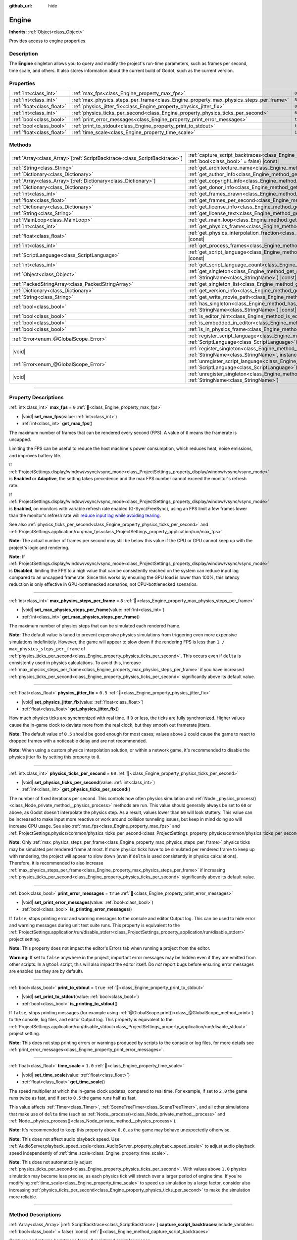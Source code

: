 :github_url: hide

.. DO NOT EDIT THIS FILE!!!
.. Generated automatically from Godot engine sources.
.. Generator: https://github.com/godotengine/godot/tree/master/doc/tools/make_rst.py.
.. XML source: https://github.com/godotengine/godot/tree/master/doc/classes/Engine.xml.

.. _class_Engine:

Engine
======

**Inherits:** :ref:`Object<class_Object>`

Provides access to engine properties.

.. rst-class:: classref-introduction-group

Description
-----------

The **Engine** singleton allows you to query and modify the project's run-time parameters, such as frames per second, time scale, and others. It also stores information about the current build of Godot, such as the current version.

.. rst-class:: classref-reftable-group

Properties
----------

.. table::
   :widths: auto

   +---------------------------+---------------------------------------------------------------------------------------+----------+
   | :ref:`int<class_int>`     | :ref:`max_fps<class_Engine_property_max_fps>`                                         | ``0``    |
   +---------------------------+---------------------------------------------------------------------------------------+----------+
   | :ref:`int<class_int>`     | :ref:`max_physics_steps_per_frame<class_Engine_property_max_physics_steps_per_frame>` | ``8``    |
   +---------------------------+---------------------------------------------------------------------------------------+----------+
   | :ref:`float<class_float>` | :ref:`physics_jitter_fix<class_Engine_property_physics_jitter_fix>`                   | ``0.5``  |
   +---------------------------+---------------------------------------------------------------------------------------+----------+
   | :ref:`int<class_int>`     | :ref:`physics_ticks_per_second<class_Engine_property_physics_ticks_per_second>`       | ``60``   |
   +---------------------------+---------------------------------------------------------------------------------------+----------+
   | :ref:`bool<class_bool>`   | :ref:`print_error_messages<class_Engine_property_print_error_messages>`               | ``true`` |
   +---------------------------+---------------------------------------------------------------------------------------+----------+
   | :ref:`bool<class_bool>`   | :ref:`print_to_stdout<class_Engine_property_print_to_stdout>`                         | ``true`` |
   +---------------------------+---------------------------------------------------------------------------------------+----------+
   | :ref:`float<class_float>` | :ref:`time_scale<class_Engine_property_time_scale>`                                   | ``1.0``  |
   +---------------------------+---------------------------------------------------------------------------------------+----------+

.. rst-class:: classref-reftable-group

Methods
-------

.. table::
   :widths: auto

   +----------------------------------------------------------------------------+-------------------------------------------------------------------------------------------------------------------------------------------------------------+
   | :ref:`Array<class_Array>`\[:ref:`ScriptBacktrace<class_ScriptBacktrace>`\] | :ref:`capture_script_backtraces<class_Engine_method_capture_script_backtraces>`\ (\ include_variables\: :ref:`bool<class_bool>` = false\ ) |const|          |
   +----------------------------------------------------------------------------+-------------------------------------------------------------------------------------------------------------------------------------------------------------+
   | :ref:`String<class_String>`                                                | :ref:`get_architecture_name<class_Engine_method_get_architecture_name>`\ (\ ) |const|                                                                       |
   +----------------------------------------------------------------------------+-------------------------------------------------------------------------------------------------------------------------------------------------------------+
   | :ref:`Dictionary<class_Dictionary>`                                        | :ref:`get_author_info<class_Engine_method_get_author_info>`\ (\ ) |const|                                                                                   |
   +----------------------------------------------------------------------------+-------------------------------------------------------------------------------------------------------------------------------------------------------------+
   | :ref:`Array<class_Array>`\[:ref:`Dictionary<class_Dictionary>`\]           | :ref:`get_copyright_info<class_Engine_method_get_copyright_info>`\ (\ ) |const|                                                                             |
   +----------------------------------------------------------------------------+-------------------------------------------------------------------------------------------------------------------------------------------------------------+
   | :ref:`Dictionary<class_Dictionary>`                                        | :ref:`get_donor_info<class_Engine_method_get_donor_info>`\ (\ ) |const|                                                                                     |
   +----------------------------------------------------------------------------+-------------------------------------------------------------------------------------------------------------------------------------------------------------+
   | :ref:`int<class_int>`                                                      | :ref:`get_frames_drawn<class_Engine_method_get_frames_drawn>`\ (\ )                                                                                         |
   +----------------------------------------------------------------------------+-------------------------------------------------------------------------------------------------------------------------------------------------------------+
   | :ref:`float<class_float>`                                                  | :ref:`get_frames_per_second<class_Engine_method_get_frames_per_second>`\ (\ ) |const|                                                                       |
   +----------------------------------------------------------------------------+-------------------------------------------------------------------------------------------------------------------------------------------------------------+
   | :ref:`Dictionary<class_Dictionary>`                                        | :ref:`get_license_info<class_Engine_method_get_license_info>`\ (\ ) |const|                                                                                 |
   +----------------------------------------------------------------------------+-------------------------------------------------------------------------------------------------------------------------------------------------------------+
   | :ref:`String<class_String>`                                                | :ref:`get_license_text<class_Engine_method_get_license_text>`\ (\ ) |const|                                                                                 |
   +----------------------------------------------------------------------------+-------------------------------------------------------------------------------------------------------------------------------------------------------------+
   | :ref:`MainLoop<class_MainLoop>`                                            | :ref:`get_main_loop<class_Engine_method_get_main_loop>`\ (\ ) |const|                                                                                       |
   +----------------------------------------------------------------------------+-------------------------------------------------------------------------------------------------------------------------------------------------------------+
   | :ref:`int<class_int>`                                                      | :ref:`get_physics_frames<class_Engine_method_get_physics_frames>`\ (\ ) |const|                                                                             |
   +----------------------------------------------------------------------------+-------------------------------------------------------------------------------------------------------------------------------------------------------------+
   | :ref:`float<class_float>`                                                  | :ref:`get_physics_interpolation_fraction<class_Engine_method_get_physics_interpolation_fraction>`\ (\ ) |const|                                             |
   +----------------------------------------------------------------------------+-------------------------------------------------------------------------------------------------------------------------------------------------------------+
   | :ref:`int<class_int>`                                                      | :ref:`get_process_frames<class_Engine_method_get_process_frames>`\ (\ ) |const|                                                                             |
   +----------------------------------------------------------------------------+-------------------------------------------------------------------------------------------------------------------------------------------------------------+
   | :ref:`ScriptLanguage<class_ScriptLanguage>`                                | :ref:`get_script_language<class_Engine_method_get_script_language>`\ (\ index\: :ref:`int<class_int>`\ ) |const|                                            |
   +----------------------------------------------------------------------------+-------------------------------------------------------------------------------------------------------------------------------------------------------------+
   | :ref:`int<class_int>`                                                      | :ref:`get_script_language_count<class_Engine_method_get_script_language_count>`\ (\ )                                                                       |
   +----------------------------------------------------------------------------+-------------------------------------------------------------------------------------------------------------------------------------------------------------+
   | :ref:`Object<class_Object>`                                                | :ref:`get_singleton<class_Engine_method_get_singleton>`\ (\ name\: :ref:`StringName<class_StringName>`\ ) |const|                                           |
   +----------------------------------------------------------------------------+-------------------------------------------------------------------------------------------------------------------------------------------------------------+
   | :ref:`PackedStringArray<class_PackedStringArray>`                          | :ref:`get_singleton_list<class_Engine_method_get_singleton_list>`\ (\ ) |const|                                                                             |
   +----------------------------------------------------------------------------+-------------------------------------------------------------------------------------------------------------------------------------------------------------+
   | :ref:`Dictionary<class_Dictionary>`                                        | :ref:`get_version_info<class_Engine_method_get_version_info>`\ (\ ) |const|                                                                                 |
   +----------------------------------------------------------------------------+-------------------------------------------------------------------------------------------------------------------------------------------------------------+
   | :ref:`String<class_String>`                                                | :ref:`get_write_movie_path<class_Engine_method_get_write_movie_path>`\ (\ ) |const|                                                                         |
   +----------------------------------------------------------------------------+-------------------------------------------------------------------------------------------------------------------------------------------------------------+
   | :ref:`bool<class_bool>`                                                    | :ref:`has_singleton<class_Engine_method_has_singleton>`\ (\ name\: :ref:`StringName<class_StringName>`\ ) |const|                                           |
   +----------------------------------------------------------------------------+-------------------------------------------------------------------------------------------------------------------------------------------------------------+
   | :ref:`bool<class_bool>`                                                    | :ref:`is_editor_hint<class_Engine_method_is_editor_hint>`\ (\ ) |const|                                                                                     |
   +----------------------------------------------------------------------------+-------------------------------------------------------------------------------------------------------------------------------------------------------------+
   | :ref:`bool<class_bool>`                                                    | :ref:`is_embedded_in_editor<class_Engine_method_is_embedded_in_editor>`\ (\ ) |const|                                                                       |
   +----------------------------------------------------------------------------+-------------------------------------------------------------------------------------------------------------------------------------------------------------+
   | :ref:`bool<class_bool>`                                                    | :ref:`is_in_physics_frame<class_Engine_method_is_in_physics_frame>`\ (\ ) |const|                                                                           |
   +----------------------------------------------------------------------------+-------------------------------------------------------------------------------------------------------------------------------------------------------------+
   | :ref:`Error<enum_@GlobalScope_Error>`                                      | :ref:`register_script_language<class_Engine_method_register_script_language>`\ (\ language\: :ref:`ScriptLanguage<class_ScriptLanguage>`\ )                 |
   +----------------------------------------------------------------------------+-------------------------------------------------------------------------------------------------------------------------------------------------------------+
   | |void|                                                                     | :ref:`register_singleton<class_Engine_method_register_singleton>`\ (\ name\: :ref:`StringName<class_StringName>`, instance\: :ref:`Object<class_Object>`\ ) |
   +----------------------------------------------------------------------------+-------------------------------------------------------------------------------------------------------------------------------------------------------------+
   | :ref:`Error<enum_@GlobalScope_Error>`                                      | :ref:`unregister_script_language<class_Engine_method_unregister_script_language>`\ (\ language\: :ref:`ScriptLanguage<class_ScriptLanguage>`\ )             |
   +----------------------------------------------------------------------------+-------------------------------------------------------------------------------------------------------------------------------------------------------------+
   | |void|                                                                     | :ref:`unregister_singleton<class_Engine_method_unregister_singleton>`\ (\ name\: :ref:`StringName<class_StringName>`\ )                                     |
   +----------------------------------------------------------------------------+-------------------------------------------------------------------------------------------------------------------------------------------------------------+

.. rst-class:: classref-section-separator

----

.. rst-class:: classref-descriptions-group

Property Descriptions
---------------------

.. _class_Engine_property_max_fps:

.. rst-class:: classref-property

:ref:`int<class_int>` **max_fps** = ``0`` :ref:`🔗<class_Engine_property_max_fps>`

.. rst-class:: classref-property-setget

- |void| **set_max_fps**\ (\ value\: :ref:`int<class_int>`\ )
- :ref:`int<class_int>` **get_max_fps**\ (\ )

The maximum number of frames that can be rendered every second (FPS). A value of ``0`` means the framerate is uncapped.

Limiting the FPS can be useful to reduce the host machine's power consumption, which reduces heat, noise emissions, and improves battery life.

If :ref:`ProjectSettings.display/window/vsync/vsync_mode<class_ProjectSettings_property_display/window/vsync/vsync_mode>` is **Enabled** or **Adaptive**, the setting takes precedence and the max FPS number cannot exceed the monitor's refresh rate.

If :ref:`ProjectSettings.display/window/vsync/vsync_mode<class_ProjectSettings_property_display/window/vsync/vsync_mode>` is **Enabled**, on monitors with variable refresh rate enabled (G-Sync/FreeSync), using an FPS limit a few frames lower than the monitor's refresh rate will `reduce input lag while avoiding tearing <https://blurbusters.com/howto-low-lag-vsync-on/>`__.

See also :ref:`physics_ticks_per_second<class_Engine_property_physics_ticks_per_second>` and :ref:`ProjectSettings.application/run/max_fps<class_ProjectSettings_property_application/run/max_fps>`.

\ **Note:** The actual number of frames per second may still be below this value if the CPU or GPU cannot keep up with the project's logic and rendering.

\ **Note:** If :ref:`ProjectSettings.display/window/vsync/vsync_mode<class_ProjectSettings_property_display/window/vsync/vsync_mode>` is **Disabled**, limiting the FPS to a high value that can be consistently reached on the system can reduce input lag compared to an uncapped framerate. Since this works by ensuring the GPU load is lower than 100%, this latency reduction is only effective in GPU-bottlenecked scenarios, not CPU-bottlenecked scenarios.

.. rst-class:: classref-item-separator

----

.. _class_Engine_property_max_physics_steps_per_frame:

.. rst-class:: classref-property

:ref:`int<class_int>` **max_physics_steps_per_frame** = ``8`` :ref:`🔗<class_Engine_property_max_physics_steps_per_frame>`

.. rst-class:: classref-property-setget

- |void| **set_max_physics_steps_per_frame**\ (\ value\: :ref:`int<class_int>`\ )
- :ref:`int<class_int>` **get_max_physics_steps_per_frame**\ (\ )

The maximum number of physics steps that can be simulated each rendered frame.

\ **Note:** The default value is tuned to prevent expensive physics simulations from triggering even more expensive simulations indefinitely. However, the game will appear to slow down if the rendering FPS is less than ``1 / max_physics_steps_per_frame`` of :ref:`physics_ticks_per_second<class_Engine_property_physics_ticks_per_second>`. This occurs even if ``delta`` is consistently used in physics calculations. To avoid this, increase :ref:`max_physics_steps_per_frame<class_Engine_property_max_physics_steps_per_frame>` if you have increased :ref:`physics_ticks_per_second<class_Engine_property_physics_ticks_per_second>` significantly above its default value.

.. rst-class:: classref-item-separator

----

.. _class_Engine_property_physics_jitter_fix:

.. rst-class:: classref-property

:ref:`float<class_float>` **physics_jitter_fix** = ``0.5`` :ref:`🔗<class_Engine_property_physics_jitter_fix>`

.. rst-class:: classref-property-setget

- |void| **set_physics_jitter_fix**\ (\ value\: :ref:`float<class_float>`\ )
- :ref:`float<class_float>` **get_physics_jitter_fix**\ (\ )

How much physics ticks are synchronized with real time. If ``0`` or less, the ticks are fully synchronized. Higher values cause the in-game clock to deviate more from the real clock, but they smooth out framerate jitters.

\ **Note:** The default value of ``0.5`` should be good enough for most cases; values above ``2`` could cause the game to react to dropped frames with a noticeable delay and are not recommended.

\ **Note:** When using a custom physics interpolation solution, or within a network game, it's recommended to disable the physics jitter fix by setting this property to ``0``.

.. rst-class:: classref-item-separator

----

.. _class_Engine_property_physics_ticks_per_second:

.. rst-class:: classref-property

:ref:`int<class_int>` **physics_ticks_per_second** = ``60`` :ref:`🔗<class_Engine_property_physics_ticks_per_second>`

.. rst-class:: classref-property-setget

- |void| **set_physics_ticks_per_second**\ (\ value\: :ref:`int<class_int>`\ )
- :ref:`int<class_int>` **get_physics_ticks_per_second**\ (\ )

The number of fixed iterations per second. This controls how often physics simulation and :ref:`Node._physics_process()<class_Node_private_method__physics_process>` methods are run. This value should generally always be set to ``60`` or above, as Godot doesn't interpolate the physics step. As a result, values lower than ``60`` will look stuttery. This value can be increased to make input more reactive or work around collision tunneling issues, but keep in mind doing so will increase CPU usage. See also :ref:`max_fps<class_Engine_property_max_fps>` and :ref:`ProjectSettings.physics/common/physics_ticks_per_second<class_ProjectSettings_property_physics/common/physics_ticks_per_second>`.

\ **Note:** Only :ref:`max_physics_steps_per_frame<class_Engine_property_max_physics_steps_per_frame>` physics ticks may be simulated per rendered frame at most. If more physics ticks have to be simulated per rendered frame to keep up with rendering, the project will appear to slow down (even if ``delta`` is used consistently in physics calculations). Therefore, it is recommended to also increase :ref:`max_physics_steps_per_frame<class_Engine_property_max_physics_steps_per_frame>` if increasing :ref:`physics_ticks_per_second<class_Engine_property_physics_ticks_per_second>` significantly above its default value.

.. rst-class:: classref-item-separator

----

.. _class_Engine_property_print_error_messages:

.. rst-class:: classref-property

:ref:`bool<class_bool>` **print_error_messages** = ``true`` :ref:`🔗<class_Engine_property_print_error_messages>`

.. rst-class:: classref-property-setget

- |void| **set_print_error_messages**\ (\ value\: :ref:`bool<class_bool>`\ )
- :ref:`bool<class_bool>` **is_printing_error_messages**\ (\ )

If ``false``, stops printing error and warning messages to the console and editor Output log. This can be used to hide error and warning messages during unit test suite runs. This property is equivalent to the :ref:`ProjectSettings.application/run/disable_stderr<class_ProjectSettings_property_application/run/disable_stderr>` project setting.

\ **Note:** This property does not impact the editor's Errors tab when running a project from the editor.

\ **Warning:** If set to ``false`` anywhere in the project, important error messages may be hidden even if they are emitted from other scripts. In a ``@tool`` script, this will also impact the editor itself. Do *not* report bugs before ensuring error messages are enabled (as they are by default).

.. rst-class:: classref-item-separator

----

.. _class_Engine_property_print_to_stdout:

.. rst-class:: classref-property

:ref:`bool<class_bool>` **print_to_stdout** = ``true`` :ref:`🔗<class_Engine_property_print_to_stdout>`

.. rst-class:: classref-property-setget

- |void| **set_print_to_stdout**\ (\ value\: :ref:`bool<class_bool>`\ )
- :ref:`bool<class_bool>` **is_printing_to_stdout**\ (\ )

If ``false``, stops printing messages (for example using :ref:`@GlobalScope.print()<class_@GlobalScope_method_print>`) to the console, log files, and editor Output log. This property is equivalent to the :ref:`ProjectSettings.application/run/disable_stdout<class_ProjectSettings_property_application/run/disable_stdout>` project setting.

\ **Note:** This does not stop printing errors or warnings produced by scripts to the console or log files, for more details see :ref:`print_error_messages<class_Engine_property_print_error_messages>`.

.. rst-class:: classref-item-separator

----

.. _class_Engine_property_time_scale:

.. rst-class:: classref-property

:ref:`float<class_float>` **time_scale** = ``1.0`` :ref:`🔗<class_Engine_property_time_scale>`

.. rst-class:: classref-property-setget

- |void| **set_time_scale**\ (\ value\: :ref:`float<class_float>`\ )
- :ref:`float<class_float>` **get_time_scale**\ (\ )

The speed multiplier at which the in-game clock updates, compared to real time. For example, if set to ``2.0`` the game runs twice as fast, and if set to ``0.5`` the game runs half as fast.

This value affects :ref:`Timer<class_Timer>`, :ref:`SceneTreeTimer<class_SceneTreeTimer>`, and all other simulations that make use of ``delta`` time (such as :ref:`Node._process()<class_Node_private_method__process>` and :ref:`Node._physics_process()<class_Node_private_method__physics_process>`).

\ **Note:** It's recommended to keep this property above ``0.0``, as the game may behave unexpectedly otherwise.

\ **Note:** This does not affect audio playback speed. Use :ref:`AudioServer.playback_speed_scale<class_AudioServer_property_playback_speed_scale>` to adjust audio playback speed independently of :ref:`time_scale<class_Engine_property_time_scale>`.

\ **Note:** This does not automatically adjust :ref:`physics_ticks_per_second<class_Engine_property_physics_ticks_per_second>`. With values above ``1.0`` physics simulation may become less precise, as each physics tick will stretch over a larger period of engine time. If you're modifying :ref:`time_scale<class_Engine_property_time_scale>` to speed up simulation by a large factor, consider also increasing :ref:`physics_ticks_per_second<class_Engine_property_physics_ticks_per_second>` to make the simulation more reliable.

.. rst-class:: classref-section-separator

----

.. rst-class:: classref-descriptions-group

Method Descriptions
-------------------

.. _class_Engine_method_capture_script_backtraces:

.. rst-class:: classref-method

:ref:`Array<class_Array>`\[:ref:`ScriptBacktrace<class_ScriptBacktrace>`\] **capture_script_backtraces**\ (\ include_variables\: :ref:`bool<class_bool>` = false\ ) |const| :ref:`🔗<class_Engine_method_capture_script_backtraces>`

Captures and returns backtraces from all registered script languages.

By default, the returned :ref:`ScriptBacktrace<class_ScriptBacktrace>` will only contain stack frames in editor builds and debug builds. To enable them for release builds as well, you need to enable :ref:`ProjectSettings.debug/settings/gdscript/always_track_call_stacks<class_ProjectSettings_property_debug/settings/gdscript/always_track_call_stacks>`.

If ``include_variables`` is ``true``, the backtrace will also include the names and values of any global variables (e.g. autoload singletons) at the point of the capture, as well as local variables and class member variables at each stack frame. This will however will only be respected when running the game with a debugger attached, like when running the game from the editor. To enable it for export builds as well, you need to enable :ref:`ProjectSettings.debug/settings/gdscript/always_track_local_variables<class_ProjectSettings_property_debug/settings/gdscript/always_track_local_variables>`.

\ **Warning:** When ``include_variables`` is ``true``, any captured variables can potentially (e.g. with GDScript backtraces) be their actual values, including any object references. This means that storing such a :ref:`ScriptBacktrace<class_ScriptBacktrace>` will prevent those objects from being deallocated, so it's generally recommended not to do so.

.. rst-class:: classref-item-separator

----

.. _class_Engine_method_get_architecture_name:

.. rst-class:: classref-method

:ref:`String<class_String>` **get_architecture_name**\ (\ ) |const| :ref:`🔗<class_Engine_method_get_architecture_name>`

Returns the name of the CPU architecture the Godot binary was built for. Possible return values include ``"x86_64"``, ``"x86_32"``, ``"arm64"``, ``"arm32"``, ``"rv64"``, ``"ppc64"``, ``"loongarch64"``, ``"wasm64"``, and ``"wasm32"``.

To detect whether the current build is 64-bit, or the type of architecture, don't use the architecture name. Instead, use :ref:`OS.has_feature()<class_OS_method_has_feature>` to check for the ``"64"`` feature tag, or tags such as ``"x86"`` or ``"arm"``. See the :doc:`Feature Tags <../tutorials/export/feature_tags>` documentation for more details.

\ **Note:** This method does *not* return the name of the system's CPU architecture (like :ref:`OS.get_processor_name()<class_OS_method_get_processor_name>`). For example, when running an ``x86_32`` Godot binary on an ``x86_64`` system, the returned value will still be ``"x86_32"``.

.. rst-class:: classref-item-separator

----

.. _class_Engine_method_get_author_info:

.. rst-class:: classref-method

:ref:`Dictionary<class_Dictionary>` **get_author_info**\ (\ ) |const| :ref:`🔗<class_Engine_method_get_author_info>`

Returns the engine author information as a :ref:`Dictionary<class_Dictionary>`, where each entry is an :ref:`Array<class_Array>` of strings with the names of notable contributors to the Godot Engine: ``lead_developers``, ``founders``, ``project_managers``, and ``developers``.

.. rst-class:: classref-item-separator

----

.. _class_Engine_method_get_copyright_info:

.. rst-class:: classref-method

:ref:`Array<class_Array>`\[:ref:`Dictionary<class_Dictionary>`\] **get_copyright_info**\ (\ ) |const| :ref:`🔗<class_Engine_method_get_copyright_info>`

Returns an :ref:`Array<class_Array>` of dictionaries with copyright information for every component of Godot's source code.

Every :ref:`Dictionary<class_Dictionary>` contains a ``name`` identifier, and a ``parts`` array of dictionaries. It describes the component in detail with the following entries:

- ``files`` - :ref:`Array<class_Array>` of file paths from the source code affected by this component;

- ``copyright`` - :ref:`Array<class_Array>` of owners of this component;

- ``license`` - The license applied to this component (such as "`Expat <https://en.wikipedia.org/wiki/MIT_License#Ambiguity_and_variants>`__" or "`CC-BY-4.0 <https://creativecommons.org/licenses/by/4.0/>`__").

.. rst-class:: classref-item-separator

----

.. _class_Engine_method_get_donor_info:

.. rst-class:: classref-method

:ref:`Dictionary<class_Dictionary>` **get_donor_info**\ (\ ) |const| :ref:`🔗<class_Engine_method_get_donor_info>`

Returns a :ref:`Dictionary<class_Dictionary>` of categorized donor names. Each entry is an :ref:`Array<class_Array>` of strings:

{``platinum_sponsors``, ``gold_sponsors``, ``silver_sponsors``, ``bronze_sponsors``, ``mini_sponsors``, ``gold_donors``, ``silver_donors``, ``bronze_donors``}

.. rst-class:: classref-item-separator

----

.. _class_Engine_method_get_frames_drawn:

.. rst-class:: classref-method

:ref:`int<class_int>` **get_frames_drawn**\ (\ ) :ref:`🔗<class_Engine_method_get_frames_drawn>`

Returns the total number of frames drawn since the engine started.

\ **Note:** On headless platforms, or if rendering is disabled with ``--disable-render-loop`` via command line, this method always returns ``0``. See also :ref:`get_process_frames()<class_Engine_method_get_process_frames>`.

.. rst-class:: classref-item-separator

----

.. _class_Engine_method_get_frames_per_second:

.. rst-class:: classref-method

:ref:`float<class_float>` **get_frames_per_second**\ (\ ) |const| :ref:`🔗<class_Engine_method_get_frames_per_second>`

Returns the average frames rendered every second (FPS), also known as the framerate.

.. rst-class:: classref-item-separator

----

.. _class_Engine_method_get_license_info:

.. rst-class:: classref-method

:ref:`Dictionary<class_Dictionary>` **get_license_info**\ (\ ) |const| :ref:`🔗<class_Engine_method_get_license_info>`

Returns a :ref:`Dictionary<class_Dictionary>` of licenses used by Godot and included third party components. Each entry is a license name (such as "`Expat <https://en.wikipedia.org/wiki/MIT_License#Ambiguity_and_variants>`__") and its associated text.

.. rst-class:: classref-item-separator

----

.. _class_Engine_method_get_license_text:

.. rst-class:: classref-method

:ref:`String<class_String>` **get_license_text**\ (\ ) |const| :ref:`🔗<class_Engine_method_get_license_text>`

Returns the full Godot license text.

.. rst-class:: classref-item-separator

----

.. _class_Engine_method_get_main_loop:

.. rst-class:: classref-method

:ref:`MainLoop<class_MainLoop>` **get_main_loop**\ (\ ) |const| :ref:`🔗<class_Engine_method_get_main_loop>`

Returns the instance of the :ref:`MainLoop<class_MainLoop>`. This is usually the main :ref:`SceneTree<class_SceneTree>` and is the same as :ref:`Node.get_tree()<class_Node_method_get_tree>`.

\ **Note:** The type instantiated as the main loop can changed with :ref:`ProjectSettings.application/run/main_loop_type<class_ProjectSettings_property_application/run/main_loop_type>`.

.. rst-class:: classref-item-separator

----

.. _class_Engine_method_get_physics_frames:

.. rst-class:: classref-method

:ref:`int<class_int>` **get_physics_frames**\ (\ ) |const| :ref:`🔗<class_Engine_method_get_physics_frames>`

Returns the total number of frames passed since the engine started. This number is increased every **physics frame**. See also :ref:`get_process_frames()<class_Engine_method_get_process_frames>`.

This method can be used to run expensive logic less often without relying on a :ref:`Timer<class_Timer>`:


.. tabs::

 .. code-tab:: gdscript

    func _physics_process(_delta):
        if Engine.get_physics_frames() % 2 == 0:
            pass # Run expensive logic only once every 2 physics frames here.

 .. code-tab:: csharp

    public override void _PhysicsProcess(double delta)
    {
        base._PhysicsProcess(delta);
    
        if (Engine.GetPhysicsFrames() % 2 == 0)
        {
            // Run expensive logic only once every 2 physics frames here.
        }
    }



.. rst-class:: classref-item-separator

----

.. _class_Engine_method_get_physics_interpolation_fraction:

.. rst-class:: classref-method

:ref:`float<class_float>` **get_physics_interpolation_fraction**\ (\ ) |const| :ref:`🔗<class_Engine_method_get_physics_interpolation_fraction>`

Returns the fraction through the current physics tick we are at the time of rendering the frame. This can be used to implement fixed timestep interpolation.

.. rst-class:: classref-item-separator

----

.. _class_Engine_method_get_process_frames:

.. rst-class:: classref-method

:ref:`int<class_int>` **get_process_frames**\ (\ ) |const| :ref:`🔗<class_Engine_method_get_process_frames>`

Returns the total number of frames passed since the engine started. This number is increased every **process frame**, regardless of whether the render loop is enabled. See also :ref:`get_frames_drawn()<class_Engine_method_get_frames_drawn>` and :ref:`get_physics_frames()<class_Engine_method_get_physics_frames>`.

This method can be used to run expensive logic less often without relying on a :ref:`Timer<class_Timer>`:


.. tabs::

 .. code-tab:: gdscript

    func _process(_delta):
        if Engine.get_process_frames() % 5 == 0:
            pass # Run expensive logic only once every 5 process (render) frames here.

 .. code-tab:: csharp

    public override void _Process(double delta)
    {
        base._Process(delta);
    
        if (Engine.GetProcessFrames() % 5 == 0)
        {
            // Run expensive logic only once every 5 process (render) frames here.
        }
    }



.. rst-class:: classref-item-separator

----

.. _class_Engine_method_get_script_language:

.. rst-class:: classref-method

:ref:`ScriptLanguage<class_ScriptLanguage>` **get_script_language**\ (\ index\: :ref:`int<class_int>`\ ) |const| :ref:`🔗<class_Engine_method_get_script_language>`

Returns an instance of a :ref:`ScriptLanguage<class_ScriptLanguage>` with the given ``index``.

.. rst-class:: classref-item-separator

----

.. _class_Engine_method_get_script_language_count:

.. rst-class:: classref-method

:ref:`int<class_int>` **get_script_language_count**\ (\ ) :ref:`🔗<class_Engine_method_get_script_language_count>`

Returns the number of available script languages. Use with :ref:`get_script_language()<class_Engine_method_get_script_language>`.

.. rst-class:: classref-item-separator

----

.. _class_Engine_method_get_singleton:

.. rst-class:: classref-method

:ref:`Object<class_Object>` **get_singleton**\ (\ name\: :ref:`StringName<class_StringName>`\ ) |const| :ref:`🔗<class_Engine_method_get_singleton>`

Returns the global singleton with the given ``name``, or ``null`` if it does not exist. Often used for plugins. See also :ref:`has_singleton()<class_Engine_method_has_singleton>` and :ref:`get_singleton_list()<class_Engine_method_get_singleton_list>`.

\ **Note:** Global singletons are not the same as autoloaded nodes, which are configurable in the project settings.

.. rst-class:: classref-item-separator

----

.. _class_Engine_method_get_singleton_list:

.. rst-class:: classref-method

:ref:`PackedStringArray<class_PackedStringArray>` **get_singleton_list**\ (\ ) |const| :ref:`🔗<class_Engine_method_get_singleton_list>`

Returns a list of names of all available global singletons. See also :ref:`get_singleton()<class_Engine_method_get_singleton>`.

.. rst-class:: classref-item-separator

----

.. _class_Engine_method_get_version_info:

.. rst-class:: classref-method

:ref:`Dictionary<class_Dictionary>` **get_version_info**\ (\ ) |const| :ref:`🔗<class_Engine_method_get_version_info>`

Returns the current engine version information as a :ref:`Dictionary<class_Dictionary>` containing the following entries:

- ``major`` - Major version number as an int;

- ``minor`` - Minor version number as an int;

- ``patch`` - Patch version number as an int;

- ``hex`` - Full version encoded as a hexadecimal int with one byte (2 hex digits) per number (see example below);

- ``status`` - Status (such as "beta", "rc1", "rc2", "stable", etc.) as a String;

- ``build`` - Build name (e.g. "custom_build") as a String;

- ``hash`` - Full Git commit hash as a String;

- ``timestamp`` - Holds the Git commit date UNIX timestamp in seconds as an int, or ``0`` if unavailable;

- ``string`` - ``major``, ``minor``, ``patch``, ``status``, and ``build`` in a single String.

The ``hex`` value is encoded as follows, from left to right: one byte for the major, one byte for the minor, one byte for the patch version. For example, "3.1.12" would be ``0x03010C``.

\ **Note:** The ``hex`` value is still an :ref:`int<class_int>` internally, and printing it will give you its decimal representation, which is not particularly meaningful. Use hexadecimal literals for quick version comparisons from code:


.. tabs::

 .. code-tab:: gdscript

    if Engine.get_version_info().hex >= 0x040100:
        pass # Do things specific to version 4.1 or later.
    else:
        pass # Do things specific to versions before 4.1.

 .. code-tab:: csharp

    if ((int)Engine.GetVersionInfo()["hex"] >= 0x040100)
    {
        // Do things specific to version 4.1 or later.
    }
    else
    {
        // Do things specific to versions before 4.1.
    }



.. rst-class:: classref-item-separator

----

.. _class_Engine_method_get_write_movie_path:

.. rst-class:: classref-method

:ref:`String<class_String>` **get_write_movie_path**\ (\ ) |const| :ref:`🔗<class_Engine_method_get_write_movie_path>`

Returns the path to the :ref:`MovieWriter<class_MovieWriter>`'s output file, or an empty string if the engine wasn't started in Movie Maker mode. The default path can be changed in :ref:`ProjectSettings.editor/movie_writer/movie_file<class_ProjectSettings_property_editor/movie_writer/movie_file>`.

.. rst-class:: classref-item-separator

----

.. _class_Engine_method_has_singleton:

.. rst-class:: classref-method

:ref:`bool<class_bool>` **has_singleton**\ (\ name\: :ref:`StringName<class_StringName>`\ ) |const| :ref:`🔗<class_Engine_method_has_singleton>`

Returns ``true`` if a singleton with the given ``name`` exists in the global scope. See also :ref:`get_singleton()<class_Engine_method_get_singleton>`.


.. tabs::

 .. code-tab:: gdscript

    print(Engine.has_singleton("OS"))          # Prints true
    print(Engine.has_singleton("Engine"))      # Prints true
    print(Engine.has_singleton("AudioServer")) # Prints true
    print(Engine.has_singleton("Unknown"))     # Prints false

 .. code-tab:: csharp

    GD.Print(Engine.HasSingleton("OS"));          // Prints True
    GD.Print(Engine.HasSingleton("Engine"));      // Prints True
    GD.Print(Engine.HasSingleton("AudioServer")); // Prints True
    GD.Print(Engine.HasSingleton("Unknown"));     // Prints False



\ **Note:** Global singletons are not the same as autoloaded nodes, which are configurable in the project settings.

.. rst-class:: classref-item-separator

----

.. _class_Engine_method_is_editor_hint:

.. rst-class:: classref-method

:ref:`bool<class_bool>` **is_editor_hint**\ (\ ) |const| :ref:`🔗<class_Engine_method_is_editor_hint>`

Returns ``true`` if the script is currently running inside the editor, otherwise returns ``false``. This is useful for ``@tool`` scripts to conditionally draw editor helpers, or prevent accidentally running "game" code that would affect the scene state while in the editor:


.. tabs::

 .. code-tab:: gdscript

    if Engine.is_editor_hint():
        draw_gizmos()
    else:
        simulate_physics()

 .. code-tab:: csharp

    if (Engine.IsEditorHint())
        DrawGizmos();
    else
        SimulatePhysics();



See :doc:`Running code in the editor <../tutorials/plugins/running_code_in_the_editor>` in the documentation for more information.

\ **Note:** To detect whether the script is running on an editor *build* (such as when pressing :kbd:`F5`), use :ref:`OS.has_feature()<class_OS_method_has_feature>` with the ``"editor"`` argument instead. ``OS.has_feature("editor")`` evaluate to ``true`` both when the script is running in the editor and when running the project from the editor, but returns ``false`` when run from an exported project.

.. rst-class:: classref-item-separator

----

.. _class_Engine_method_is_embedded_in_editor:

.. rst-class:: classref-method

:ref:`bool<class_bool>` **is_embedded_in_editor**\ (\ ) |const| :ref:`🔗<class_Engine_method_is_embedded_in_editor>`

Returns ``true`` if the engine is running embedded in the editor. This is useful to prevent attempting to update window mode or window flags that are not supported when running the project embedded in the editor.

.. rst-class:: classref-item-separator

----

.. _class_Engine_method_is_in_physics_frame:

.. rst-class:: classref-method

:ref:`bool<class_bool>` **is_in_physics_frame**\ (\ ) |const| :ref:`🔗<class_Engine_method_is_in_physics_frame>`

Returns ``true`` if the engine is inside the fixed physics process step of the main loop.

::

    func _enter_tree():
        # Depending on when the node is added to the tree,
        # prints either "true" or "false".
        print(Engine.is_in_physics_frame())
    
    func _process(delta):
        print(Engine.is_in_physics_frame()) # Prints false
    
    func _physics_process(delta):
        print(Engine.is_in_physics_frame()) # Prints true

.. rst-class:: classref-item-separator

----

.. _class_Engine_method_register_script_language:

.. rst-class:: classref-method

:ref:`Error<enum_@GlobalScope_Error>` **register_script_language**\ (\ language\: :ref:`ScriptLanguage<class_ScriptLanguage>`\ ) :ref:`🔗<class_Engine_method_register_script_language>`

Registers a :ref:`ScriptLanguage<class_ScriptLanguage>` instance to be available with ``ScriptServer``.

Returns:

- :ref:`@GlobalScope.OK<class_@GlobalScope_constant_OK>` on success;

- :ref:`@GlobalScope.ERR_UNAVAILABLE<class_@GlobalScope_constant_ERR_UNAVAILABLE>` if ``ScriptServer`` has reached the limit and cannot register any new language;

- :ref:`@GlobalScope.ERR_ALREADY_EXISTS<class_@GlobalScope_constant_ERR_ALREADY_EXISTS>` if ``ScriptServer`` already contains a language with similar extension/name/type.

.. rst-class:: classref-item-separator

----

.. _class_Engine_method_register_singleton:

.. rst-class:: classref-method

|void| **register_singleton**\ (\ name\: :ref:`StringName<class_StringName>`, instance\: :ref:`Object<class_Object>`\ ) :ref:`🔗<class_Engine_method_register_singleton>`

Registers the given :ref:`Object<class_Object>` ``instance`` as a singleton, available globally under ``name``. Useful for plugins.

.. rst-class:: classref-item-separator

----

.. _class_Engine_method_unregister_script_language:

.. rst-class:: classref-method

:ref:`Error<enum_@GlobalScope_Error>` **unregister_script_language**\ (\ language\: :ref:`ScriptLanguage<class_ScriptLanguage>`\ ) :ref:`🔗<class_Engine_method_unregister_script_language>`

Unregisters the :ref:`ScriptLanguage<class_ScriptLanguage>` instance from ``ScriptServer``.

Returns:

- :ref:`@GlobalScope.OK<class_@GlobalScope_constant_OK>` on success;

- :ref:`@GlobalScope.ERR_DOES_NOT_EXIST<class_@GlobalScope_constant_ERR_DOES_NOT_EXIST>` if the language is not registered in ``ScriptServer``.

.. rst-class:: classref-item-separator

----

.. _class_Engine_method_unregister_singleton:

.. rst-class:: classref-method

|void| **unregister_singleton**\ (\ name\: :ref:`StringName<class_StringName>`\ ) :ref:`🔗<class_Engine_method_unregister_singleton>`

Removes the singleton registered under ``name``. The singleton object is *not* freed. Only works with user-defined singletons registered with :ref:`register_singleton()<class_Engine_method_register_singleton>`.

.. |virtual| replace:: :abbr:`virtual (This method should typically be overridden by the user to have any effect.)`
.. |const| replace:: :abbr:`const (This method has no side effects. It doesn't modify any of the instance's member variables.)`
.. |vararg| replace:: :abbr:`vararg (This method accepts any number of arguments after the ones described here.)`
.. |constructor| replace:: :abbr:`constructor (This method is used to construct a type.)`
.. |static| replace:: :abbr:`static (This method doesn't need an instance to be called, so it can be called directly using the class name.)`
.. |operator| replace:: :abbr:`operator (This method describes a valid operator to use with this type as left-hand operand.)`
.. |bitfield| replace:: :abbr:`BitField (This value is an integer composed as a bitmask of the following flags.)`
.. |void| replace:: :abbr:`void (No return value.)`
